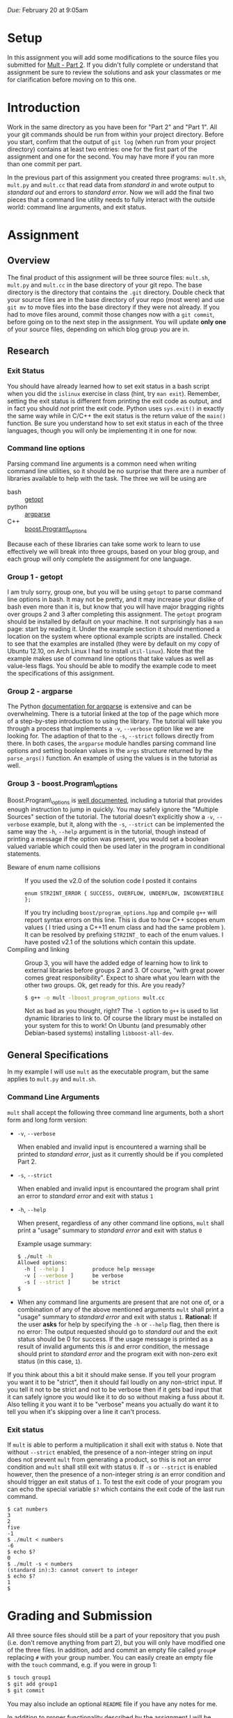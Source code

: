 #+TITLE Homework 3

/Due:/ February 20 at 9:05am

* Setup
In this assignment you will add some modifications to the source files
you submitted for [[../03-mult-part-2/][Mult - Part 2]].  If you didn't fully complete or
understand that assignment be sure to review the solutions and ask
your classmates or me for clarification before moving on to this one.

* Introduction

Work in the same directory as you have been for "Part 2" and "Part 1".
All your git commands should be run from within your project
directory.  Before you start, confirm that the output of =git log=
(when run from your project directory) contains at least two
entries: one for the first part of the assignment and one for the
second.  You may have more if you ran more than one commit per part.

In the previous part of this assignment you created three programs:
=mult.sh=, =mult.py= and =mult.cc= that read data from /standard in/
and wrote output to /standard out/ and errors to /standard error/. Now
we will add the final two pieces that a command line utility needs to
fully interact with the outside world: command line arguments, and
exit status.

* Assignment
** Overview

The final product of this assignment will be three source files:
=mult.sh=, =mult.py= and =mult.cc= in the base directory of your git
repo. The base directory is the directory that contains the =.git=
directory. Double check that your source files are in the base
directory of your repo (most were) and use =git mv= to move files into
the base directory if they were not already.  If you had to move files
around, commit those changes now with a =git commit=, before going on
to the next step in the assignment.  You will update *only one* of
your source files, depending on which blog group you are in.

** Research
*** Exit Status
   You should have already learned how to set exit status in a bash script when you did the =islinux= exercise in class (hint, try =man exit=).  Remember, setting the exit status is different from printing the exit code as output, and in fact you should /not/ print the exit code.  Python uses =sys.exit()= in exactly the same way while in C/C++ the exit status is the return value of the =main()= function. Be sure you understand how to set exit status in each of the three languages, though you will only be implementing it in one for now.

*** Command line options
Parsing command line arguments is a common need when writing command
line utilities, so it should be no surprise that there are a number of
libraries available to help with the task. The three we will be using are

- bash :: [[http://linux.die.net/man/1/getopt][getopt]]
- python :: [[http://docs.python.org/dev/library/argparse.html][argparse]]
- C++ :: [[http://www.boost.org/doc/libs/1_53_0/doc/html/program_options.html][boost.Program\_options]]

Because each of these libraries can take some work to learn to use effectively we will break into three groups, based on your blog group, and each group will only complete the assignment for one language.

*** Group 1 - getopt
   I am truly sorry, group one, but you will be using =getopt= to parse command line options in bash.  It may not be pretty, and it may increase your dislike of bash even more than it is, but know that you will have major bragging rights over groups 2 and 3 after completing this assignment.
   The =getopt= program should be installed by default on your machine.  It not surprisingly has a =man= page: start by reading it. Under the example section it should mentioned a location on the system where optional example scripts are installed.  Check to see that the examples are installed (they were by default on my copy of Ubuntu 12.10, on Arch Linux I had to install =util-linux=). Note that the example makes use of command line options that take values as well as value-less flags. You should be able to modify the example code to meet the specifications of this assignment.   

*** Group 2 - argparse
   The Python [[http://docs.python.org/2.7/library/argparse.html][documentation for argparse]] is extensive and can be overwhelming.  There is a tutorial linked at the top of the page which more of a step-by-step introduction to using the library.  The tutorial will take you through a process that implements a =-v=, =--verbose= option like we are looking for.  The adaption of that to the =-s=, =--strict= follows directly from there.  In both cases, the =argparse= module handles parsing command line options and setting boolean values in the =args= structure returned by the =parse_args()= function.  An example of using the values is in the tutorial as well.

*** Group 3 - boost.Program\_options

   Boost.Program\_options is [[http://www.boost.org/doc/libs/1_53_0/doc/html/program_options.html][well documented]], including a tutorial that provides enough instruction to jump in quickly.  You may safely ignore the "Multiple Sources" section of the tutorial.  The tutorial doesn't explicitly show a =-v=, =--verbose= example, but it, along with the =-s=, =--strict= can be implemented the same way the =-h=, =--help= argument is in the tutorial, though instead of printing a message if the option was present, you would set a boolean valued variable which could then be used later in the program in conditional statements.
 - Beware of enum name collisions :: If you used the v2.0 of the solution code I posted it contains
      #+begin_src c++
      enum STR2INT_ERROR { SUCCESS, OVERFLOW, UNDERFLOW, INCONVERTIBLE };
      #+end_src
      If you try including =boost/program_options.hpp= and compile =g++= will report syntax errors on this line.  This is due to how C++ scopes enum values ( I tried using a C++11 enum class and had the same problem ).  It can be resolved by prefixing =STR2INT_= to each of the enum values.  I have posted v2.1 of the solutions which contain this update.
 - Compiling and linking :: Group 3, you will have the added edge of learning how to link to external libraries before groups 2 and 3.  Of course, "with great power comes great responsibility".  Expect to share what you learn with the other two groups.  Ok, get ready for this.  Are you ready?

      #+begin_src sh
      $ g++ -o mult -lboost_program_options mult.cc
      #+end_src

      Not as bad as you thought, right? The =-l= option to =g++= is used to list dynamic libraries to link to. Of course the library must be installed on your system for this to work! On Ubuntu (and presumably other Debian-based systems) installing =libboost-all-dev=.

** General Specifications
   In my example I will use =mult= as the executable program, but the same applies to =mult.py= and =mult.sh=.

*** Command Line Arguments
    =mult= shall accept the following three command line arguments, both a short form and long form version:
 - =-v=, =--verbose=
   
   When enabled and invalid input is encountered a warning shall be printed to /standard error/, just as it currently should be if you completed Part 2.  

 - =-s=, =--strict=
   
   When enabled and invalid input is encountared the program shall print an error to /standard error/ and exit with status =1=

 - =-h=, =--help=
   
   When present, regardless of any other command line options, =mult= shall print a "usage" summary to /standard error/ and exit with status =0=

   Example usage summary:
   #+begin_src sh
$ ./mult -h
Allowed options:
  -h [ --help ]         produce help message
  -v [ --verbose ]      be verbose
  -s [ --strict ]       be strict
$
#+end_src

 - When any command line arguments are present that are not one of, or a combination of any of the above mentioned arguments =mult= shall print a "usage" summary to /standard error/ and exit with status =1=.  *Rational:*  If the user *asks* for help by specifying the =-h= or =--help= flag, then there is no error: The output requested should go to /standard out/ and the exit status should be 0 for success.  If the usage message is printed as a result of invalid arguments this /is/ and error condition, the message should print to /standard error/ and the program exit with non-zero exit status (in this case, =1=).



# #+label input with non-integer strings
# |         | verbose | strict |
# |---------+---------+--------|
# | verbose | warning | error  |
# |         | exit 0  | exit 1 |
# |---------+---------+--------|
# | strict  | error   | error  |
# |         | exit 1  | exit 1 |

# #+label input with only valid integer strings
# |         | verbose | strict  |
# |---------+---------+---------|
# | verbose | nothing | nothing |
# |         | exit 0  | exit 0  |
# | strict  | nothing | nothing |
# |         | exit 0  | exit 0  |

If you think about this a bit it should make sense.  If you tell your program you want it to be "strict", then it should fail loudly on any non-strict input.  If you tell it not to be strict and not to be verbose then if it gets bad input that it can safely ignore you would like it to do so without making a fuss about it.  Also telling it you want it to be "verbose" means you actually do want it to tell you when it's skipping over a line it can't process.


*** Exit status
If =mult= is able to perform a multiplication it shall exit with status =0=. Note that without =--strict= enabled, the presence of a non-integer string on input does not prevent =mult= from generating a product, so this is not an error condition and =mult= shall still exit with status =0=.  If =-s= or =--strict= is enabled however, then the presence of a non-integer string /is/ an error condition and should trigger an exit status of =1=.  To test the exit code of your program you can echo the special variable =$?= which contains the exit code of the last run command.

#+begin_example
$ cat numbers
3
2
five
-1
$ ./mult < numbers
-6
$ echo $?
0
$ ./mult -s < numbers
(standard in):3: cannot convert to integer  
$ echo $?
1
$
#+end_example

* Grading and Submission

All three source files should still be a part of your repository that you push (i.e. don't remove anything from part 2), but you will only have modified one of the three files.  In addition, add and commit an empty file called =group#= replacing =#= with your group number.  You can easily create an empty file with the =touch= command, e.g. if you were in group 1:
#+begin_src sh
$ touch group1
$ git add group1
$ git commit
#+end_src

You may also include an optional =README= file if you have any notes for me.

In addition to proper functionality described by the assignment I will be looking for:

- proper use of /standard in/, /standard out/ and /standard error/
- demonstrate understanding of error handling philosophy for each language
- proper use of exit code
- readable code
- elegant solutions
- git log consisting of at least three commits, one for each part of the "mult" series of assignments.

- Make sure you have added and committed your final changes to your repository (=git status= should report a clean working directory).  

Once you have added and committed all your changes, run the following command from your working directory:

#+BEGIN_EXAMPLE
    $ git push
#+END_EXAMPLE

If you get a message from git indicating it doesn't know which branch you want to push, or which remote you want to push to, then instead run

#+begin_example
    $ git push --set-upstream origin master
#+end_example

and next time you should only have to use =git push=.

If the command executes without any errors you should be
done. Remember, you can always clone your repo into a new location to
see exactly what state it is on the server.

#+begin_example
$ cd /tmp
$ git clone [full repo url]
$ cd mult
$ ls
mult.cc  mult.py  mult.sh  README
$
#+end_example

Once again, check that your three source files are in the base directory of your repo!
